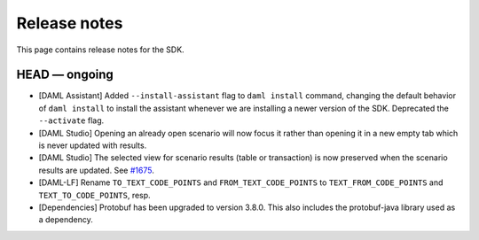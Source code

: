 .. Copyright (c) 2019 Digital Asset (Switzerland) GmbH and/or its affiliates. All rights reserved.
.. SPDX-License-Identifier: Apache-2.0

Release notes
#############

This page contains release notes for the SDK.

HEAD — ongoing
--------------

- [DAML Assistant] Added ``--install-assistant`` flag to ``daml install`` command,
  changing the default behavior of ``daml install`` to install the assistant
  whenever we are installing a newer version of the SDK. Deprecated the
  ``--activate`` flag.
- [DAML Studio] Opening an already open scenario will now focus it rather than opening
  it in a new empty tab which is never updated with results.
- [DAML Studio] The selected view for scenario results (table or transaction) is now
  preserved when the scenario results are updated.
  See `#1675 <https://github.com/digital-asset/daml/issues/1675>`__.
- [DAML-LF] Rename ``TO_TEXT_CODE_POINTS`` and ``FROM_TEXT_CODE_POINTS`` to ``TEXT_FROM_CODE_POINTS`` and ``TEXT_TO_CODE_POINTS``, resp.
- [Dependencies] Protobuf has been upgraded to version 3.8.0. This
  also includes the protobuf-java library used as a dependency.
